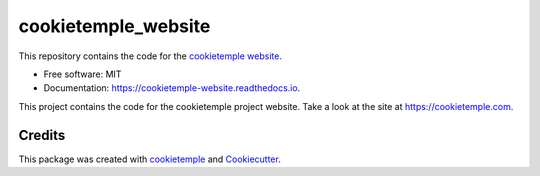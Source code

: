 ====================
cookietemple_website
====================


.. image:: https://github.com/cookiejar/cookietemple_website/workflows/Build%20cookietemple_website%20Package/badge.svg
	:target: https://github.com/cookiejar/cookietemple_website/workflows/Build%20cookietemple_website%20Package/badge.svg
        :alt: Github Workflow Build cookietemple_website Status

.. image:: https://github.com/cookiejar/cookietemple_website/workflows/Run%20cookietemple_website%20Tox%20Test%20Suite/badge.svg
	:target: https://github.com/cookiejar/cookietemple_website/workflows/Run%20cookietemple_website%20Tox%20Test%20Suite/badge.svg
        :alt: Github Workflow Tests Status

.. image:: https://img.shields.io/pypi/v/cookietemple_website.svg 
        :target: https://pypi.python.org/pypi/cookietemple_website
	:alt: PyPI Status

.. image:: https://readthedocs.org/projects/cookietemple-website/badge/?version=latest
        :target: https://cookietemple-website.readthedocs.io/en/latest/?badge=latest
        :alt: Documentation Status

.. image:: https://flat.badgen.net/dependabot/thepracticaldev/dev.to?icon=dependabot
	:target: https://flat.badgen.net/dependabot/thepracticaldev/dev.to?icon=dependabot
    	:alt: Dependabot Enabled



This repository contains the code for the `cookietemple website <https://cookietemple.com>`_.


* Free software: MIT
* Documentation: https://cookietemple-website.readthedocs.io.

This project contains the code for the cookietemple project website. Take a look at the site at
https://cookietemple.com.

Credits
-------

This package was created with `cookietemple`_ and `Cookiecutter`_.

.. _cookietemple: https://cookietemple.com
.. _Cookiecutter: https://github.com/audreyr/cookiecutter
